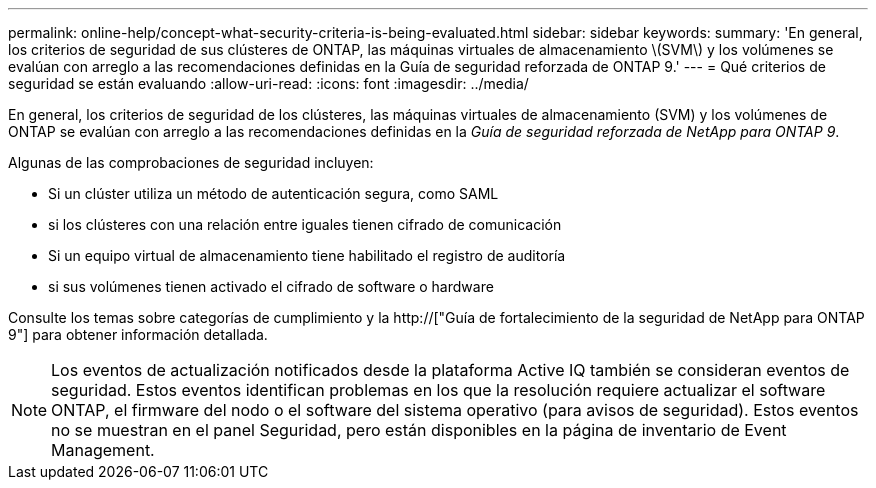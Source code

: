 ---
permalink: online-help/concept-what-security-criteria-is-being-evaluated.html 
sidebar: sidebar 
keywords:  
summary: 'En general, los criterios de seguridad de sus clústeres de ONTAP, las máquinas virtuales de almacenamiento \(SVM\) y los volúmenes se evalúan con arreglo a las recomendaciones definidas en la Guía de seguridad reforzada de ONTAP 9.' 
---
= Qué criterios de seguridad se están evaluando
:allow-uri-read: 
:icons: font
:imagesdir: ../media/


[role="lead"]
En general, los criterios de seguridad de los clústeres, las máquinas virtuales de almacenamiento (SVM) y los volúmenes de ONTAP se evalúan con arreglo a las recomendaciones definidas en la _Guía de seguridad reforzada de NetApp para ONTAP 9_.

Algunas de las comprobaciones de seguridad incluyen:

* Si un clúster utiliza un método de autenticación segura, como SAML
* si los clústeres con una relación entre iguales tienen cifrado de comunicación
* Si un equipo virtual de almacenamiento tiene habilitado el registro de auditoría
* si sus volúmenes tienen activado el cifrado de software o hardware


Consulte los temas sobre categorías de cumplimiento y la http://["Guía de fortalecimiento de la seguridad de NetApp para ONTAP 9"] para obtener información detallada.

[NOTE]
====
Los eventos de actualización notificados desde la plataforma Active IQ también se consideran eventos de seguridad. Estos eventos identifican problemas en los que la resolución requiere actualizar el software ONTAP, el firmware del nodo o el software del sistema operativo (para avisos de seguridad). Estos eventos no se muestran en el panel Seguridad, pero están disponibles en la página de inventario de Event Management.

====